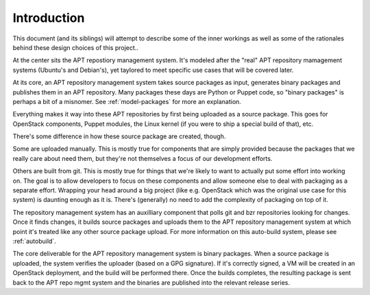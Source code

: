 ============
Introduction
============

This document (and its siblings) will attempt to describe some of the inner
workings as well as some of the rationales behind these design choices of this
project..

At the center sits the APT repostiory management system. It's modeled after the
"real" APT repository mamagement systems (Ubuntu's and Debian's), yet taylored
to meet specific use cases that will be covered later.

At its core, an APT repository management system takes source packages
as input, generates binary packages and publishes them in an APT
repository. Many packages these days are Python or Puppet code, so "binary
packages" is perhaps a bit of a misnomer. See :ref:`model-packages` for more an explanation.

Everything makes it way into these APT repositories by first being
uploaded as a source package. This goes for OpenStack components, Puppet
modules, the Linux kernel (if you were to ship a special build of that),
etc.

There's some difference in how these source package are created, though.

Some are uploaded manually. This is mostly true for components that are simply
provided because the packages that we really care about need them, but they're
not themselves a focus of our development efforts.

Others are built from git. This is mostly true for things that we're
likely to want to actually put some effort into working on. The goal is
to allow developers to focus on these components and allow someone else to deal
with packaging as a separate effort. Wrapping your head around a big project
(like e.g. OpenStack which was the original use case for this system) is
daunting enough as it is. There's (generally) no need to add the complexity of
packaging on top of it.

The repository management system has an auxilliary component that polls
git and bzr repositories looking for changes. Once it finds changes, it
builds source packages and uploads them to the APT repository management
system at which point it's treated like any other source package upload. For
more information on this auto-build system, please see :ref:`autobuild`.

The core deliverable for the APT repository management system
is binary packages. When a source package is uploaded, the system
verifies the uploader (based on a GPG signature). If it's correctly
signed, a VM will be created in an OpenStack deployment, and the build
will be performed there. Once the builds completes, the resulting
package is sent back to the APT repo mgmt system and the binaries are
published into the relevant release series.


